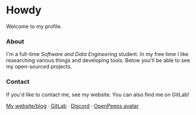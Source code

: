 #+STARTUP: nofold
#+HTML: <a href="https://www.youtube.com/watch?v=dQw4w9WgXcQ">
#+HTML: <img src="https://blush.design/api/download?shareUri=EMhW6ZoDVuZwYbWb&c=skin_0%7E694d3d&w=800&h=800&fm=png" width="232px" align="right" alt="teflon's avatar image"/>
#+HTML: </a>

* Howdy
Welcome to my profile.

*** About
I'm a full-time /Software and Data Engineering/ student. In my free time I like
researching various things and developing tools. Below you'll be able to see my
open-sourced projects.

*** Contact
If you'd like to contact me, see my website. You can also find me on GitLab!

[[https://vednoc.me][My website/blog]] · [[https://gitlab.com/vednoc][GitLab]] · [[https://discord.gg/NpT8PzA][Discord]] · [[https://blush.design/collections/open-peeps/builder/jpTTZB5mr?bg=03e285][OpenPeeps avatar]]
